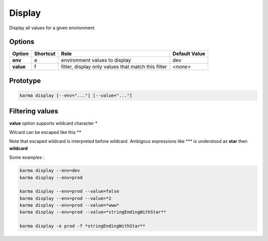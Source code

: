 Display
=======

Display all values for a given environment

Options
-------

=========== ======== ====================================================================== ==============
Option      Shortcut Role                                                                   Default Value
=========== ======== ====================================================================== ==============
**env**     e        environment values to display                                          dev           
**value**   f        filter, display only values that match this filter                     *<none>*      
=========== ======== ====================================================================== ==============

Prototype
---------

.. code-block:: bash

    karma display [--env="..."] [--value="..."]

Filtering values
----------------
**value** option supports wildcard character \*

Wilcard can be escaped like this \*\*

Note that escaped wildcard is interpreted before wildcard. Ambigous expressions like \*\*\* is understood as **star** then **wildcard**

Some examples : 

.. code-block:: bash

    karma display --env=dev
    karma display --env=prod
    
    karma display --env=prod --value=false
    karma display --env=prod --value=*2
    karma display --env=prod --value=*www*
    karma display --env=prod --value=*stringEndingWithStar**
    
    karma display -e prod -f *stringEndingWithStar**
